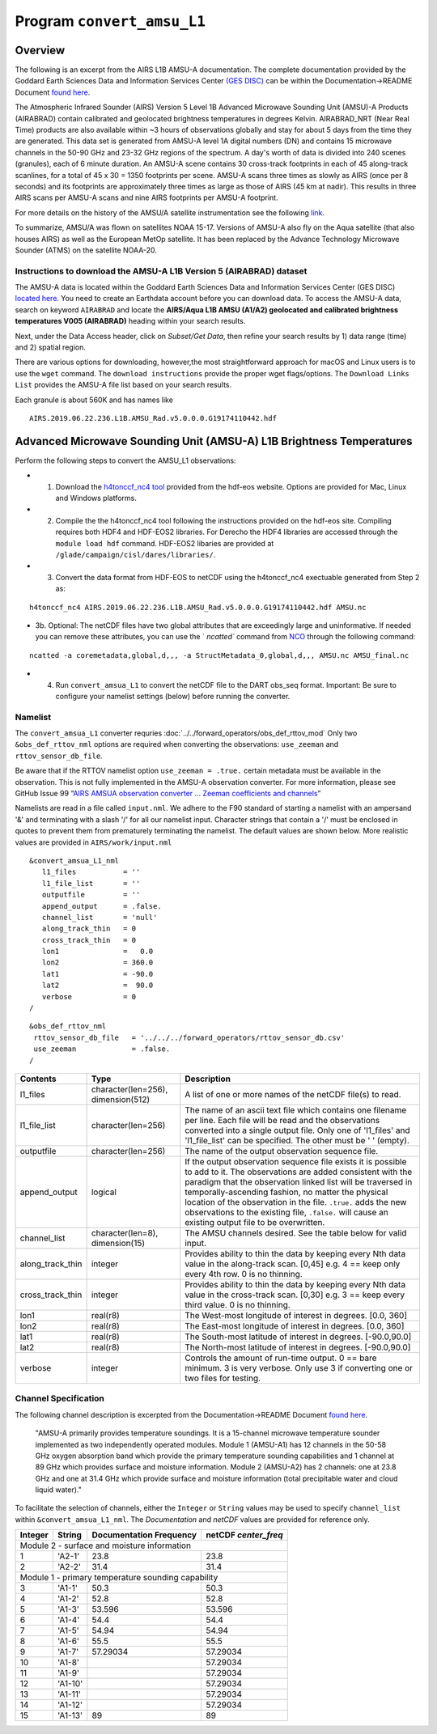 Program ``convert_amsu_L1``
===========================

Overview
---------

The following is an excerpt from the AIRS L1B AMSU-A documentation.
The complete documentation provided by the Goddard Earth Sciences Data 
and Information Services Center `(GES DISC) <https://disc.gsfc.nasa.gov/>`_ 
can be within the Documentation->README Document `found here <https://disc.gsfc.nasa.gov/datasets/AIRABRAD_005/summary>`_.

The Atmospheric Infrared Sounder (AIRS) Version 5 Level 1B Advanced Microwave
Sounding Unit (AMSU)-A Products (AIRABRAD) contain calibrated and 
geolocated brightness temperatures in degrees Kelvin. AIRABRAD_NRT (Near Real Time)
products are also available within ~3 hours of observations globally and stay for
about 5 days from the time they are generated. This data set is generated from 
AMSU-A level 1A digital numbers (DN) and contains 15 microwave channels in the
50-90 GHz and 23-32 GHz regions of the spectrum. A day's worth of data is divided
into 240 scenes (granules), each of 6 minute duration. An AMSU-A scene contains 
30 cross-track footprints in each of 45 along-track scanlines, for a total of 
45 x 30 = 1350 footprints per scene. AMSU-A scans three times as slowly as AIRS 
(once per 8 seconds) and its footprints are approximately three times as large as
those of AIRS (45 km at nadir). This results in three AIRS scans per AMSU-A scans
and nine AIRS footprints per AMSU-A footprint.

For more details on the history of the AMSU/A satellite instrumentation
see the following `link <https://en.wikipedia.org/wiki/Advanced_microwave_sounding_unit#History>`_.

To summarize, AMSU/A was flown on satellites NOAA 15-17. Versions of AMSU-A also
fly on the Aqua satellite (that also houses AIRS) as well as the European MetOp
satellite. It has been replaced by the Advance Technology Microwave Sounder (ATMS)
on the satellite NOAA-20.

Instructions to download the AMSU-A L1B Version 5 (AIRABRAD) dataset
~~~~~~~~~~~~~~~~~~~~~~~~~~~~~~~~~~~~~~~~~~~~~~~~~~~~~~~~~~~~~~~~~~~~

The AMSU-A data is located within the Goddard Earth Sciences Data and Information
Services Center (GES DISC) `located here <https://disc.gsfc.nasa.gov/>`_. You need
to create an Earthdata account before you can download data. To access the 
AMSU-A data, search on keyword ``AIRABRAD`` and locate
the **AIRS/Aqua L1B AMSU (A1/A2) geolocated and calibrated brightness temperatures V005
(AIRABRAD)** heading within your search results. 

Next, under the Data Access header, click on `Subset/Get Data`, then refine your
search results by 1) data range (time) and 2) spatial region.

There are various options for downloading, however,the most straightforward approach
for macOS and Linux users is to use the ``wget`` command.  The ``download instructions``
provide the proper wget flags/options.  The ``Download Links List`` provides
the AMSU-A file list based on your search results.


| Each granule is about 560K and has names like

::

   AIRS.2019.06.22.236.L1B.AMSU_Rad.v5.0.0.0.G19174110442.hdf

Advanced Microwave Sounding Unit (AMSU-A) L1B Brightness Temperatures
---------------------------------------------------------------------

Perform the following steps to convert the AMSU_L1 observations:

- 1. Download the `h4tonccf_nc4 tool <http://hdfeos.org/software/h4cflib.php>`_ provided 
     from the hdf-eos website. Options are provided for Mac, Linux and Windows platforms. 

- 2. Compile the the h4tonccf_nc4 tool following the instructions provided on the hdf-eos
     site. Compiling requires both HDF4 and HDF-EOS2 libraries. For Derecho the HDF4
     libraries are accessed through the ``module load hdf`` command.  HDF-EOS2 libaries are
     provided at ``/glade/campaign/cisl/dares/libraries/``.     

- 3. Convert the data format from HDF-EOS to netCDF using the h4tonccf_nc4 exectuable
     generated from Step 2 as:
::

   h4tonccf_nc4 AIRS.2019.06.22.236.L1B.AMSU_Rad.v5.0.0.0.G19174110442.hdf AMSU.nc

- 3b. Optional: The netCDF files have two global attributes that are exceedingly large 
  and uninformative. If needed you can remove these attributes, you can use the `
  `ncatted`` command from
  `NCO <http://nco.sourceforge.net/nco.html>`_ through the following command:

::

   ncatted -a coremetadata,global,d,,, -a StructMetadata_0,global,d,,, AMSU.nc AMSU_final.nc


- 4. Run ``convert_amsua_L1`` to convert the netCDF file to the DART obs_seq format.
     Important: Be sure to configure your namelist settings (below) before running the 
     converter.




Namelist
~~~~~~~~

The ``convert_amsua_L1`` converter requries :doc:`../../forward_operators/obs_def_rttov_mod`
Only two ``&obs_def_rttov_nml`` options are required when converting
the observations: ``use_zeeman`` and ``rttov_sensor_db_file``.

Be aware that if the RTTOV namelist option ``use_zeeman = .true.``
certain metadata must be available in the observation. This is not fully
implemented in the AMSU-A observation converter. For more information,
please see GitHub Issue 99 “`AIRS AMSUA observation converter … Zeeman
coefficients and channels <https://github.com/NCAR/DART/issues/99>`__”

Namelists are read in a file called ``input.nml``. We adhere to the F90 
standard of starting a namelist with an ampersand '&' and terminating with a 
slash '/' for all our namelist input. Character strings that contain a '/' must be
enclosed in quotes to prevent them from prematurely terminating the namelist.
The default values are shown below. More realistic values are provided in
``AIRS/work/input.nml``

::

   &convert_amsua_L1_nml
      l1_files           = ''
      l1_file_list       = ''
      outputfile         = ''
      append_output      = .false.
      channel_list       = 'null'
      along_track_thin   = 0
      cross_track_thin   = 0
      lon1               =   0.0
      lon2               = 360.0
      lat1               = -90.0
      lat2               =  90.0
      verbose            = 0
   /

::

  &obs_def_rttov_nml
   rttov_sensor_db_file   = '../../../forward_operators/rttov_sensor_db.csv'
   use_zeeman             = .false.
  /


.. container::

   +--------------------+------------------------+--------------------------------------------------------------+
   | Contents           | Type                   | Description                                                  |
   +====================+========================+==============================================================+
   | l1_files           | character(len=256),    | A list of one or more names of the netCDF file(s) to read.   |
   |                    | dimension(512)         |                                                              |
   +--------------------+------------------------+--------------------------------------------------------------+
   | l1_file_list       | character(len=256)     | The name of an ascii text file which contains one filename   |
   |                    |                        | per line. Each file will be read and the observations        |
   |                    |                        | converted into a single output file.                         |
   |                    |                        | Only one of 'l1_files' and 'l1_file_list' can be             |
   |                    |                        | specified. The other must be ' ' (empty).                    |
   +--------------------+------------------------+--------------------------------------------------------------+
   | outputfile         | character(len=256)     | The name of the output observation sequence file.            |
   +--------------------+------------------------+--------------------------------------------------------------+
   | append_output      | logical                | If the output observation sequence file exists it is possible|
   |                    |                        | to add to it. The observations are added consistent with the |
   |                    |                        | paradigm that the observation linked list will be traversed  |
   |                    |                        | in temporally-ascending fashion, no matter the physical      |
   |                    |                        | location of the observation in the file. ``.true.`` adds the |
   |                    |                        | new observations to the existing file, ``.false.`` will      |
   |                    |                        | cause an existing output file to be overwritten.             |
   +--------------------+------------------------+--------------------------------------------------------------+
   | channel_list       | character(len=8),      | The AMSU channels desired.                                   |
   |                    | dimension(15)          | See the table below for valid input.                         |
   +--------------------+------------------------+--------------------------------------------------------------+
   | along_track_thin   | integer                | Provides ability to thin the data by keeping every Nth data  |
   |                    |                        | value in the along-track scan.   [0,45]                      |
   |                    |                        | e.g. 4 == keep only every 4th row. 0 is no thinning.         |
   +--------------------+------------------------+--------------------------------------------------------------+
   | cross_track_thin   | integer                | Provides ability to thin the data by keeping every Nth data  |
   |                    |                        | value in the cross-track scan.   [0,30]                      |
   |                    |                        | e.g. 3 == keep every third value. 0 is no thinning.          |
   +--------------------+------------------------+--------------------------------------------------------------+
   | lon1               | real(r8)               | The West-most longitude of interest in degrees. [0.0, 360]   |
   +--------------------+------------------------+--------------------------------------------------------------+
   | lon2               | real(r8)               | The East-most longitude of interest in degrees. [0.0, 360]   |
   +--------------------+------------------------+--------------------------------------------------------------+
   | lat1               | real(r8)               | The South-most latitude of interest in degrees. [-90.0,90.0] |
   +--------------------+------------------------+--------------------------------------------------------------+
   | lat2               | real(r8)               | The North-most latitude of interest in degrees. [-90.0,90.0] |
   +--------------------+------------------------+--------------------------------------------------------------+
   | verbose            | integer                | Controls the amount of run-time output.                      |
   |                    |                        | 0 == bare minimum. 3 is very verbose.                        |
   |                    |                        | Only use 3 if converting one or two files for testing.       |
   +--------------------+------------------------+--------------------------------------------------------------+


Channel Specification
~~~~~~~~~~~~~~~~~~~~~

The following channel description is excerpted from the 
Documentation->README Document `found here <https://disc.gsfc.nasa.gov/datasets/AIRABRAD_005/summary>`_.


   "AMSU-A primarily provides temperature soundings. It is a 15-channel microwave
   temperature sounder implemented as two independently operated modules. Module 1
   (AMSU-A1) has 12 channels in the 50-58 GHz oxygen absorption band which provide
   the primary temperature sounding capabilities and 1 channel at 89 GHz which provides
   surface and moisture information. Module 2 (AMSU-A2) has 2 channels: one at 23.8
   GHz and one at 31.4 GHz which provide surface and moisture information (total
   precipitable water and cloud liquid water)."


To facilitate the selection of channels, either the ``Integer`` or ``String`` values
may be used to specify ``channel_list`` within ``&convert_amsua_L1_nml``. The 
`Documentation` and `netCDF` values are provided for reference only.


.. container::


   +---------+---------+---------------+---------------+
   |         |         | Documentation | netCDF        |
   | Integer | String  | Frequency     | `center_freq` |
   +=========+=========+===============+===============+
   | Module 2 - surface and moisture information       |
   +---------+---------+---------------+---------------+
   | 1       | 'A2-1'  | 23.8          | 23.8          |
   +---------+---------+---------------+---------------+
   | 2       | 'A2-2'  | 31.4          | 31.4          |
   +---------+---------+---------------+---------------+
   | Module 1 - primary temperature sounding capability|
   +---------+---------+---------------+---------------+
   | 3       | 'A1-1'  | 50.3          | 50.3          |
   +---------+---------+---------------+---------------+
   | 4       | 'A1-2'  | 52.8          | 52.8          |
   +---------+---------+---------------+---------------+
   | 5       | 'A1-3'  | 53.596        | 53.596        |
   +---------+---------+---------------+---------------+
   | 6       | 'A1-4'  | 54.4          | 54.4          |
   +---------+---------+---------------+---------------+
   | 7       | 'A1-5'  | 54.94         | 54.94         |
   +---------+---------+---------------+---------------+
   | 8       | 'A1-6'  | 55.5          | 55.5          |
   +---------+---------+---------------+---------------+
   | 9       | 'A1-7'  | 57.29034      | 57.29034      |
   +---------+---------+---------------+---------------+
   | 10      | 'A1-8'  |               | 57.29034      |
   +---------+---------+---------------+---------------+
   | 11      | 'A1-9'  |               | 57.29034      |
   +---------+---------+---------------+---------------+
   | 12      | 'A1-10' |               | 57.29034      |
   +---------+---------+---------------+---------------+
   | 13      | 'A1-11' |               | 57.29034      |
   +---------+---------+---------------+---------------+
   | 14      | 'A1-12' |               | 57.29034      |
   +---------+---------+---------------+---------------+
   | 15      | 'A1-13' | 89            | 89            |
   +---------+---------+---------------+---------------+




